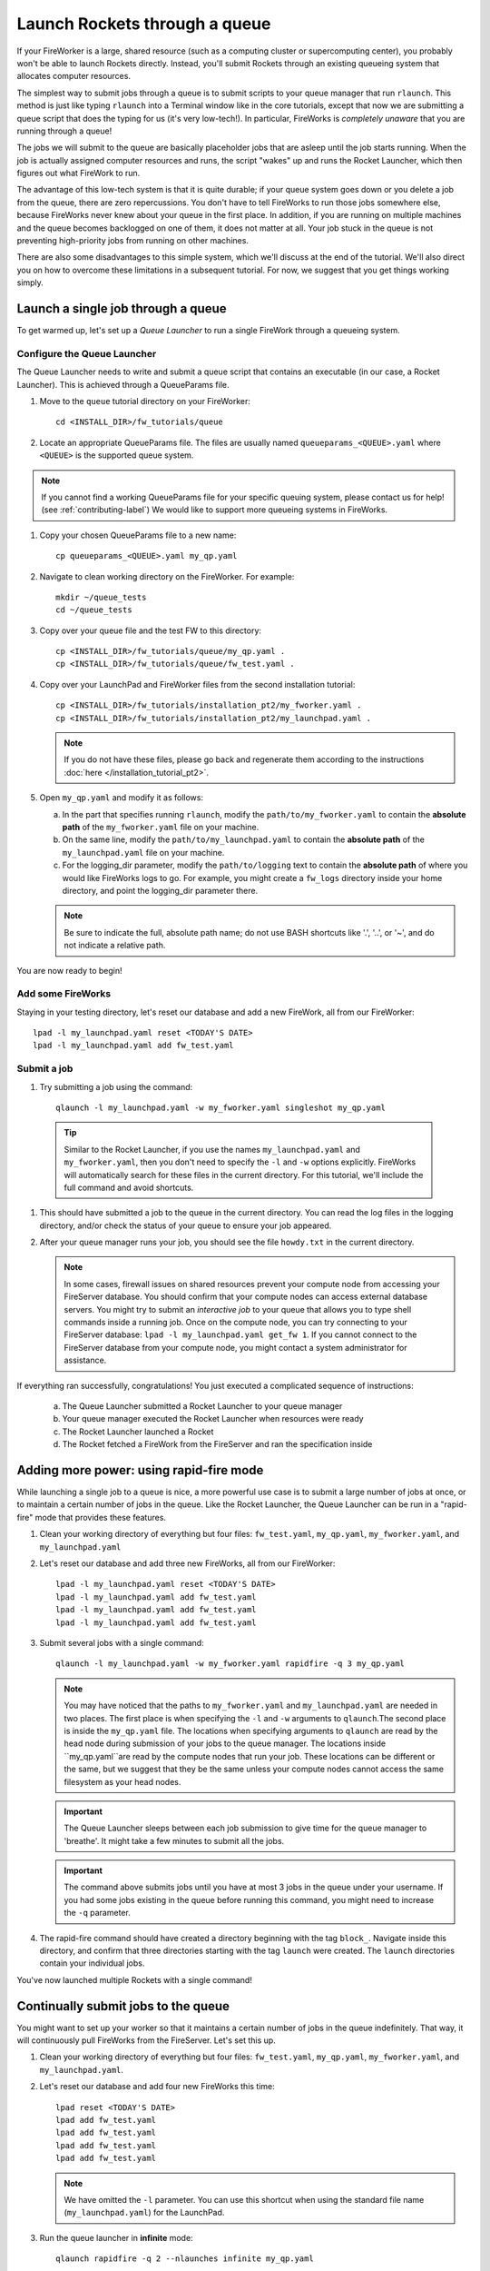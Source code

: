 ==============================
Launch Rockets through a queue
==============================

If your FireWorker is a large, shared resource (such as a computing cluster or supercomputing center), you probably won't be able to launch Rockets directly. Instead, you'll submit Rockets through an existing queueing system that allocates computer resources.

The simplest way to submit jobs through a queue is to submit scripts to your queue manager that run ``rlaunch``. This method is just like typing ``rlaunch`` into a Terminal window like in the core tutorials, except that now we are submitting a queue script that does the typing for us (it's very low-tech!). In particular, FireWorks is *completely unaware* that you are running through a queue!

The jobs we will submit to the queue are basically placeholder jobs that are asleep until the job starts running. When the job is actually assigned computer resources and runs, the script "wakes" up and runs the Rocket Launcher, which then figures out what FireWork to run.

The advantage of this low-tech system is that it is quite durable; if your queue system goes down or you delete a job from the queue, there are zero repercussions. You don't have to tell FireWorks to run those jobs somewhere else, because FireWorks never knew about your queue in the first place. In addition, if you are running on multiple machines and the queue becomes backlogged on one of them, it does not matter at all. Your job stuck in the queue is not preventing high-priority jobs from running on other machines.

There are also some disadvantages to this simple system, which we'll discuss at the end of the tutorial. We'll also direct you on how to overcome these limitations in a subsequent tutorial. For now, we suggest that you get things working simply.

Launch a single job through a queue
===================================

To get warmed up, let's set up a *Queue Launcher* to run a single FireWork through a queueing system.

Configure the Queue Launcher
---------------------------

The Queue Launcher needs to write and submit a queue script that contains an executable (in our case, a Rocket Launcher). This is achieved through a QueueParams file.

1. Move to the ``queue`` tutorial directory on your FireWorker::

    cd <INSTALL_DIR>/fw_tutorials/queue

#. Locate an appropriate QueueParams file. The files are usually named ``queueparams_<QUEUE>.yaml`` where ``<QUEUE>`` is the supported queue system.

.. note:: If you cannot find a working QueueParams file for your specific queuing system, please contact us for help! (see :ref:`contributing-label`) We would like to support more queueing systems in FireWorks.

#. Copy your chosen QueueParams file to a new name::

    cp queueparams_<QUEUE>.yaml my_qp.yaml

#. Navigate to clean working directory on the FireWorker. For example::

    mkdir ~/queue_tests
    cd ~/queue_tests

#. Copy over your queue file and the test FW to this directory::

    cp <INSTALL_DIR>/fw_tutorials/queue/my_qp.yaml .
    cp <INSTALL_DIR>/fw_tutorials/queue/fw_test.yaml .

#. Copy over your LaunchPad and FireWorker files from the second installation tutorial::

    cp <INSTALL_DIR>/fw_tutorials/installation_pt2/my_fworker.yaml .
    cp <INSTALL_DIR>/fw_tutorials/installation_pt2/my_launchpad.yaml .

   .. note:: If you do not have these files, please go back and regenerate them according to the instructions :doc:`here </installation_tutorial_pt2>`.

#. Open ``my_qp.yaml`` and modify it as follows:

   a. In the part that specifies running ``rlaunch``, modify the ``path/to/my_fworker.yaml`` to contain the **absolute path** of the ``my_fworker.yaml`` file on your machine.

   b. On the same line, modify the ``path/to/my_launchpad.yaml`` to contain the **absolute path** of the ``my_launchpad.yaml`` file on your machine.

   c. For the logging_dir parameter, modify the ``path/to/logging`` text to contain the **absolute path** of where you would like FireWorks logs to go. For example, you might create a ``fw_logs`` directory inside your home directory, and point the logging_dir parameter there.

   .. note:: Be sure to indicate the full, absolute path name; do not use BASH shortcuts like '.', '..', or '~', and do not indicate a relative path.

You are now ready to begin!

Add some FireWorks
------------------

Staying in your testing directory, let's reset our database and add a new FireWork, all from our FireWorker::

    lpad -l my_launchpad.yaml reset <TODAY'S DATE>
    lpad -l my_launchpad.yaml add fw_test.yaml

Submit a job
------------

1. Try submitting a job using the command::

    qlaunch -l my_launchpad.yaml -w my_fworker.yaml singleshot my_qp.yaml

  .. tip:: Similar to the Rocket Launcher, if you use the names ``my_launchpad.yaml`` and ``my_fworker.yaml``, then you don't need to specify the ``-l`` and ``-w`` options explicitly. FireWorks will automatically search for these files in the current directory. For this tutorial, we'll include the full command and avoid shortcuts.

#. This should have submitted a job to the queue in the current directory. You can read the log files in the logging directory, and/or check the status of your queue to ensure your job appeared.

#. After your queue manager runs your job, you should see the file ``howdy.txt`` in the current directory.

   .. note:: In some cases, firewall issues on shared resources prevent your compute node from accessing your FireServer database. You should confirm that your compute nodes can access external database servers. You might try to submit an *interactive job* to your queue that allows you to type shell commands inside a running job. Once on the compute node, you can try connecting to your FireServer database: ``lpad -l my_launchpad.yaml get_fw 1``. If you cannot connect to the FireServer database from your compute node, you might contact a system administrator for assistance.

If everything ran successfully, congratulations! You just executed a complicated sequence of instructions:

   a. The Queue Launcher submitted a Rocket Launcher to your queue manager
   b. Your queue manager executed the Rocket Launcher when resources were ready
   c. The Rocket Launcher launched a Rocket
   d. The Rocket     fetched a FireWork from the FireServer and ran the specification inside


Adding more power: using rapid-fire mode
========================================

While launching a single job to a queue is nice, a more powerful use case is to submit a large number of jobs at once, or to maintain a certain number of jobs in the queue. Like the Rocket Launcher, the Queue Launcher can be run in a "rapid-fire" mode that provides these features.

1. Clean your working directory of everything but four files: ``fw_test.yaml``, ``my_qp.yaml``, ``my_fworker.yaml``, and ``my_launchpad.yaml``

#. Let's reset our database and add three new FireWorks, all from our FireWorker::

    lpad -l my_launchpad.yaml reset <TODAY'S DATE>
    lpad -l my_launchpad.yaml add fw_test.yaml
    lpad -l my_launchpad.yaml add fw_test.yaml
    lpad -l my_launchpad.yaml add fw_test.yaml

#. Submit several jobs with a single command::

    qlaunch -l my_launchpad.yaml -w my_fworker.yaml rapidfire -q 3 my_qp.yaml

   .. note:: You may have noticed that the paths to ``my_fworker.yaml`` and ``my_launchpad.yaml`` are needed in two places. The first place is when specifying the ``-l`` and ``-w`` arguments to ``qlaunch``.The second place is inside the ``my_qp.yaml`` file.  The locations when specifying arguments to ``qlaunch`` are read by the head node during submission of your jobs to the queue manager. The locations inside ``my_qp.yaml``are read by the compute nodes that run your job. These locations can be different or the same, but we suggest that they be the same unless your compute nodes cannot access the same filesystem as your head nodes.

   .. important:: The Queue Launcher sleeps between each job submission to give time for the queue manager to 'breathe'. It might take a few minutes to submit all the jobs.

   .. important:: The command above submits jobs until you have at most 3 jobs in the queue under your username. If you had some jobs existing in the queue before running this command, you might need to increase the ``-q`` parameter.

#. The rapid-fire command should have created a directory beginning with the tag ``block_``. Navigate inside this directory, and confirm that three directories starting with the tag ``launch`` were created. The ``launch`` directories contain your individual jobs.

You've now launched multiple Rockets with a single command!

Continually submit jobs to the queue
====================================

You might want to set up your worker so that it maintains a certain number of jobs in the queue indefinitely. That way, it will continuously pull FireWorks from the FireServer. Let's set this up.

#. Clean your working directory of everything but four files: ``fw_test.yaml``, ``my_qp.yaml``, ``my_fworker.yaml``, and ``my_launchpad.yaml``.

#. Let's reset our database and add four new FireWorks this time::

    lpad reset <TODAY'S DATE>
    lpad add fw_test.yaml
    lpad add fw_test.yaml
    lpad add fw_test.yaml
    lpad add fw_test.yaml

   .. note:: We have omitted the ``-l`` parameter. You can use this shortcut when using the standard file name (``my_launchpad.yaml``) for the LaunchPad.

#. Run the queue launcher in **infinite** mode::

    qlaunch rapidfire -q 2 --nlaunches infinite my_qp.yaml

   .. note:: We have used the shortcut of omitting the ``-l`` parameter and ``-w`` parameter when using standard file names.

#. This command will always maintain 2 jobs in the queue. When a job finishes, another will be submitted to take its place!

Running multiple Rockets per queue job
======================================

So far, each queue script we submitted has only one job. We can also submit multiple jobs per queue script by running the ``rapidfire`` option of the *Rocket Launcher* inside the Queue Launcher. Then, a single queue script will run multiple Rockets.

#. Clean your working directory of everything but four files: ``fw_test.yaml``, ``my_qp.yaml``, ``my_fworker.yaml``, and ``my_launchpad.yaml``.

#. Copy your QueueParams file to ``my_qp_multi.yaml``::

    cp my_qp.yaml my_qp_multi.yaml

#. Edit ``my_qp_multi.yaml`` as follows:

    a. In the part that specifies running ``rlaunch``, modify the ``singleshot`` text to read ``rapidfire``.

#. Let's add three FireWorks to the LaunchPad and submit a *single* queue script::

    lpad reset <TODAY'S DATE>
    lpad add fw_test.yaml
    lpad add fw_test.yaml
    lpad add fw_test.yaml
    qlaunch singleshot my_qp_multi.yaml

#. You should confirm that only a single job got submitted to the queue. However, when the job starts running, you'll see that all three of your jobs completed in separate ``launcher_`` directories!

.. warning:: Currently, we do not recommend running in this mode unless you are confident that all jobs can finish before the walltime expires. Otherwise, you might run into a situation where the walltime kills one of your jobs mid-run. In future tutorials and FireWorks versions, we'll demonstrate how to handle this case cleanly. For now, we suggest you stick to 1 FireWork per queue script unless you know what you are doing!



More information
================

#. As with all FireWorks scripts, you can run the built-in help for more information::

    qlaunch -h
    qlaunch singleshot -h
    qlaunch rapidfire -h

Limitations and Next Steps
==========================

The information in this tutorial might be all you need to automate your application. However, as we noted previously, there are some limitations to running under a model in which FireWorks is completely unaware of the existence of queues. Some limitations include:

1. **You can't track how many of your jobs are queued**

Since FireWorks is unaware of your queue, there's no way to track how many of your jobs are queued up on various machines. You'll have to wait until they start running before their presence is reported to FireWorks.

2. **You might submit too many jobs to the queue**

It's possible to submit more queue scripts than exist jobs in the database. Before submitting a queue script, the Queue Launcher checks that at least one unstarted job exists in the database. However, let's take an example where you have one FireWork in the database that's ready to run. Nothing in the current system prevents you from using the Queue Launcher to rapid-fire 20 jobs to the queue.  You won't be prevented from submitting queue scripts until that FireWork has actually started running.

If the number of jobs in your database is kept much higher than the number of jobs you keep in your queues, then you shouldn't run into this problem at all; all your submitted queue scripts will always find a job to run. Even if this is not the case, the additional queue scripts should pose only a minor penalty. Any extra queue scripts will wake up, find nothing to do, and exit without wasting more than few seconds of computer time. If you are using rapid-fire mode, you'll also end up with an additional ``launcher_`` directory.

3. **You can't easily tailor queue parameters (e.g. walltime) individually for each the job**

Perhaps the most severe limitation is that the Queue Launcher submits queue scripts with identical queue parameters (e.g., all jobs will have the same walltime, use the same number of cores, etc.)

If you have just two or three sets of queue parameters for your different job types, you can work around this limitation. First, recall that you can use the FireWorker file to restrict which jobs get run (see tutorial). If you have two types of jobs, you can run *two* Queue Launchers. Each of these Queue Launchers use different queue parameters, corresponding to the two types of jobs you'd like to run. In addition, each Queue Launcher should be run with a corresponding FireWorker that restricts that jobs for that launcher to the desired job type.

While this solution works for a few different job types, it is not practical if you have many job types. In addition, it requires some coordination between FireWork categories, FireWorkers, and Queue Launchers. Therefore, if setting multiple sets of queue parameters is needed for your application, we suggest that you read on for a solution.

Next step: reserving FireWorks to overcome limitations
------------------------------------------------------

If you feel these limitations severely impact your workflow, you should forge on to the next tutorial: :doc:`Reserving FireWorks upon queue submission </queue_tutorial_pt2>`. We'll explain how *reserving* FireWorks upon queue submission can solve the limitations of simple queue submission, at the expense of added complexity.

.. note:: If you are planning to complete the next tutorial, you should save your working directory with the files: ``fw_test.yaml``, ``my_qp.yaml``, ``my_fworker.yaml``, and ``my_launchpad.yaml``. We'll use it in the next tutorial.